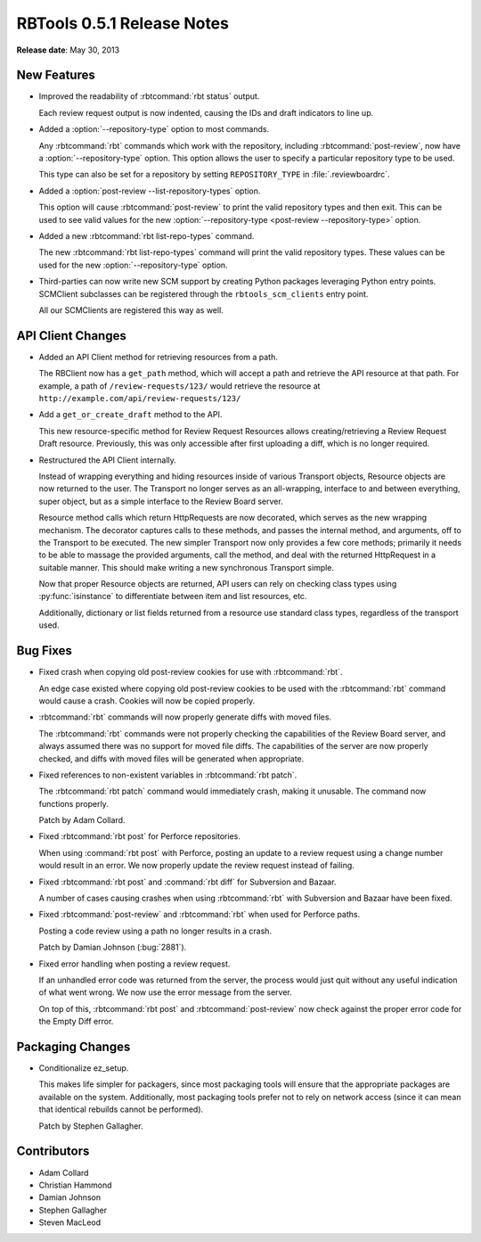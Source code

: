 .. default-intersphinx:: rbt0.5


===========================
RBTools 0.5.1 Release Notes
===========================

**Release date**: May 30, 2013


New Features
============

.. program:: rbt post

* Improved the readability of :rbtcommand:`rbt status` output.

  Each review request output is now indented, causing the IDs and
  draft indicators to line up.

* Added a :option:`--repository-type` option to most commands.

  Any :rbtcommand:`rbt` commands which work with the repository, including
  :rbtcommand:`post-review`, now have a :option:`--repository-type` option.
  This option allows the user to specify a particular repository type to be
  used.

  This type can also be set for a repository by setting
  ``REPOSITORY_TYPE`` in :file:`.reviewboardrc`.

* Added a :option:`post-review --list-repository-types` option.

  This option will cause :rbtcommand:`post-review` to print the valid
  repository types and then exit. This can be used to see valid values for the
  new :option:`--repository-type <post-review --repository-type>` option.

* Added a new :rbtcommand:`rbt list-repo-types` command.

  The new :rbtcommand:`rbt list-repo-types` command will print the valid
  repository types. These values can be used for the new
  :option:`--repository-type` option.

* Third-parties can now write new SCM support by creating Python packages
  leveraging Python entry points. SCMClient subclasses can be registered
  through the ``rbtools_scm_clients`` entry point.

  All our SCMClients are registered this way as well.


API Client Changes
==================

* Added an API Client method for retrieving resources from a path.

  The RBClient now has a ``get_path`` method, which will accept a path and
  retrieve the API resource at that path. For example, a path of
  ``/review-requests/123/`` would retrieve the resource at
  ``http://example.com/api/review-requests/123/``

* Add a ``get_or_create_draft`` method to the API.

  This new resource-specific method for Review Request Resources allows
  creating/retrieving a Review Request Draft resource. Previously,
  this was only accessible after first uploading a diff, which is no longer
  required.

* Restructured the API Client internally.

  Instead of wrapping everything and hiding resources inside of various
  Transport objects, Resource objects are now returned to the user. The
  Transport no longer serves as an all-wrapping, interface to and
  between everything, super object, but as a simple interface to the
  Review Board server.

  Resource method calls which return HttpRequests are now decorated,
  which serves as the new wrapping mechanism. The decorator captures
  calls to these methods, and passes the internal method, and arguments,
  off to the Transport to be executed. The new simpler Transport now
  only provides a few core methods; primarily it needs to be able to
  massage the provided arguments, call the method, and deal with the
  returned HttpRequest in a suitable manner. This should make writing
  a new synchronous Transport simple.

  Now that proper Resource objects are returned, API users can rely on
  checking class types using :py:func:`isinstance` to differentiate
  between item and list resources, etc.

  Additionally, dictionary or list fields returned from a resource use
  standard class types, regardless of the transport used.


Bug Fixes
=========

* Fixed crash when copying old post-review cookies for use with
  :rbtcommand:`rbt`.

  An edge case existed where copying old post-review cookies to be used with
  the :rbtcommand:`rbt` command would cause a crash. Cookies will now be
  copied properly.

* :rbtcommand:`rbt` commands will now properly generate diffs with moved
  files.

  The :rbtcommand:`rbt` commands were not properly checking the capabilities
  of the Review Board server, and always assumed there was no support for
  moved file diffs. The capabilities of the server are now properly checked,
  and diffs with moved files will be generated when appropriate.

* Fixed references to non-existent variables in :rbtcommand:`rbt patch`.

  The :rbtcommand:`rbt patch` command would immediately crash, making it
  unusable.  The command now functions properly.

  Patch by Adam Collard.

* Fixed :rbtcommand:`rbt post` for Perforce repositories.

  When using :command:`rbt post` with Perforce, posting an update to a review
  request using a change number would result in an error. We now properly
  update the review request instead of failing.

* Fixed :rbtcommand:`rbt post` and :command:`rbt diff` for Subversion and
  Bazaar.

  A number of cases causing crashes when using :rbtcommand:`rbt` with
  Subversion and Bazaar have been fixed.

* Fixed :rbtcommand:`post-review` and :rbtcommand:`rbt` when used for Perforce
  paths.

  Posting a code review using a path no longer results in a crash.

  Patch by Damian Johnson (:bug:`2881`).

* Fixed error handling when posting a review request.

  If an unhandled error code was returned from the server, the process
  would just quit without any useful indication of what went wrong. We
  now use the error message from the server.

  On top of this, :rbtcommand:`rbt post` and :rbtcommand:`post-review` now
  check against the proper error code for the Empty Diff error.


Packaging Changes
=================

* Conditionalize ez_setup.

  This makes life simpler for packagers, since most packaging tools
  will ensure that the appropriate packages are available on the
  system. Additionally, most packaging tools prefer not to rely on
  network access (since it can mean that identical rebuilds cannot be
  performed).

  Patch by Stephen Gallagher.


Contributors
============

* Adam Collard
* Christian Hammond
* Damian Johnson
* Stephen Gallagher
* Steven MacLeod
